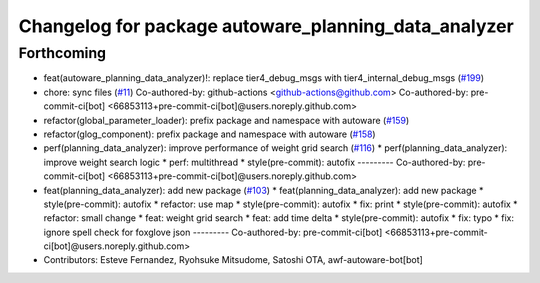 ^^^^^^^^^^^^^^^^^^^^^^^^^^^^^^^^^^^^^^^^^^^^^^^^^^^^^
Changelog for package autoware_planning_data_analyzer
^^^^^^^^^^^^^^^^^^^^^^^^^^^^^^^^^^^^^^^^^^^^^^^^^^^^^

Forthcoming
-----------
* feat(autoware_planning_data_analyzer)!: replace tier4_debug_msgs with tier4_internal_debug_msgs (`#199 <https://github.com/sasakisasaki/autoware_tools/issues/199>`_)
* chore: sync files (`#11 <https://github.com/sasakisasaki/autoware_tools/issues/11>`_)
  Co-authored-by: github-actions <github-actions@github.com>
  Co-authored-by: pre-commit-ci[bot] <66853113+pre-commit-ci[bot]@users.noreply.github.com>
* refactor(global_parameter_loader): prefix package and namespace with autoware (`#159 <https://github.com/sasakisasaki/autoware_tools/issues/159>`_)
* refactor(glog_component): prefix package and namespace with autoware (`#158 <https://github.com/sasakisasaki/autoware_tools/issues/158>`_)
* perf(planning_data_analyzer): improve performance of weight grid search (`#116 <https://github.com/sasakisasaki/autoware_tools/issues/116>`_)
  * perf(planning_data_analyzer): improve weight search logic
  * perf: multithread
  * style(pre-commit): autofix
  ---------
  Co-authored-by: pre-commit-ci[bot] <66853113+pre-commit-ci[bot]@users.noreply.github.com>
* feat(planning_data_analyzer): add new package (`#103 <https://github.com/sasakisasaki/autoware_tools/issues/103>`_)
  * feat(planning_data_analyzer): add new package
  * style(pre-commit): autofix
  * refactor: use map
  * style(pre-commit): autofix
  * fix: print
  * style(pre-commit): autofix
  * refactor: small change
  * feat: weight grid search
  * feat: add time delta
  * style(pre-commit): autofix
  * fix: typo
  * fix: ignore spell check for foxglove json
  ---------
  Co-authored-by: pre-commit-ci[bot] <66853113+pre-commit-ci[bot]@users.noreply.github.com>
* Contributors: Esteve Fernandez, Ryohsuke Mitsudome, Satoshi OTA, awf-autoware-bot[bot]
